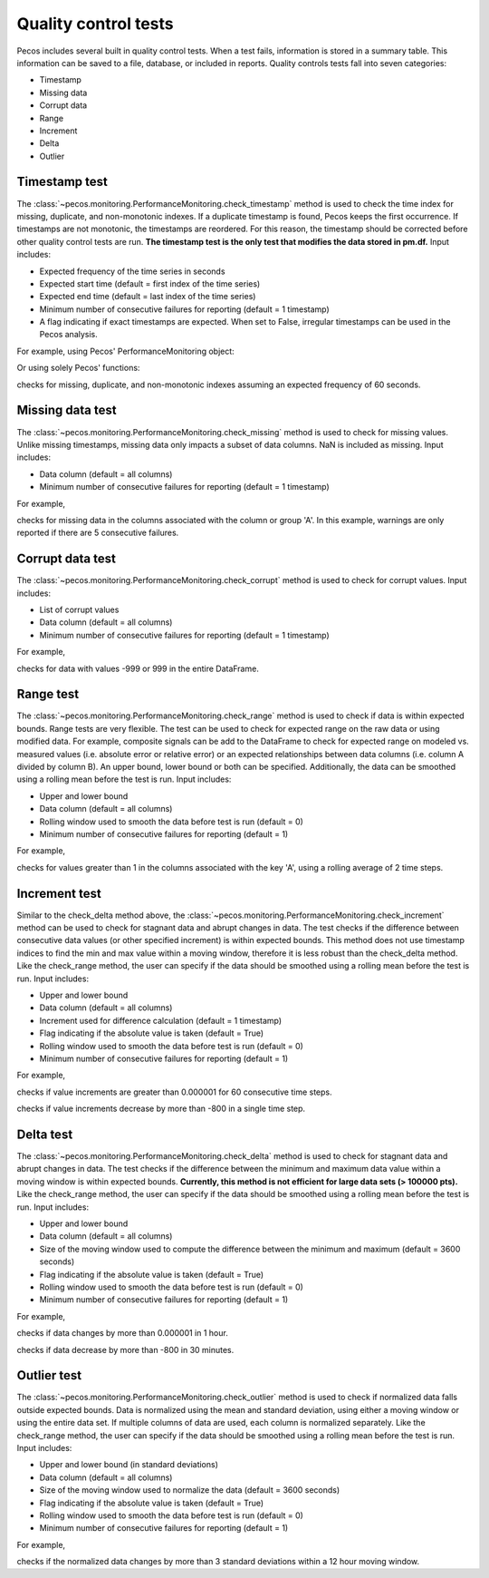 Quality control tests
======================

Pecos includes several built in quality control tests.
When a test fails, information is stored in a summary table.  This
information can be saved to a file, database, or included in reports.
Quality controls tests fall into seven categories:

* Timestamp
* Missing data
* Corrupt data
* Range
* Increment
* Delta
* Outlier

Timestamp test
--------------------
The :class:`~pecos.monitoring.PerformanceMonitoring.check_timestamp` method is used to check the time index for missing,
duplicate, and non-monotonic indexes.  If a duplicate timestamp is found, Pecos keeps the first occurrence.
If timestamps are not monotonic, the timestamps are reordered.
For this reason, the timestamp should be corrected before other quality control
tests are run.
**The timestamp test is the only test that modifies the data stored in pm.df.**
Input includes:

* Expected frequency of the time series in seconds

* Expected start time (default = first index of the time series)

* Expected end time (default = last index of the time series)

* Minimum number of consecutive failures for reporting (default = 1 timestamp)

* A flag indicating if exact timestamps are expected.  When set to False, irregular timestamps can be used in the Pecos analysis.

For example, using Pecos' PerformanceMonitoring object:

.. doctest::
    :hide:

    >>> import pandas as pd
    >>> import pecos
    >>> pm = pecos.monitoring.PerformanceMonitoring()
    >>> index = pd.date_range('1/1/2016', periods=3, freq='s')
    >>> data = [[1,2,3],[4,5,6],[7,8,9]]
    >>> df = pd.DataFrame(data=data, index=index, columns=['A', 'B', 'C'])
    >>> pm.add_dataframe(df)

.. doctest::

    >>> pm.check_timestamp(60)

Or using solely Pecos' functions:

.. doctest::
    :skipif: qc_data in locals()

    >>> qc_data = pecos.monitoring.check_timestamp_func(df, 60)

checks for missing, duplicate, and non-monotonic indexes assuming an expected
frequency of 60 seconds.

Missing data test
--------------------
The :class:`~pecos.monitoring.PerformanceMonitoring.check_missing` method is used to check for missing values.
Unlike missing timestamps, missing data only impacts a subset of data columns.
NaN is included as missing.
Input includes:

* Data column (default = all columns)

* Minimum number of consecutive failures for reporting (default = 1 timestamp)

For example,

.. doctest::

    >>> pm.check_missing('A', min_failures=5)

.. doctest::
	:skipif: qc_data in locals()

	>>> qc_data = pecos.monitoring.check_missing_func(df[['A']], min_failures=5)

checks for missing data in the columns associated with the column or group 'A'.  In this example, warnings
are only reported if there are 5 consecutive failures.

Corrupt data test
--------------------
The :class:`~pecos.monitoring.PerformanceMonitoring.check_corrupt` method is used to check for corrupt values.
Input includes:

* List of corrupt values

* Data column (default = all columns)

* Minimum number of consecutive failures for reporting (default = 1 timestamp)

For example,

.. doctest::

    >>> pm.check_corrupt([-999, 999])

.. doctest::
	:skipif: qc_data in locals()

	>>> qc_data = pecos.monitoring.check_corrupt_func(df, [-999, 999])

checks for data with values -999 or 999 in the entire DataFrame.

Range test
--------------------
The :class:`~pecos.monitoring.PerformanceMonitoring.check_range` method is used to check if data is within expected bounds.
Range tests are very flexible.  The test can be used to check for expected range on the raw data or using modified data.
For example, composite signals can be add to the DataFrame to check for expected range on modeled
vs. measured values (i.e. absolute error or relative error) or an expected
relationships between data columns (i.e. column A divided by column B).
An upper bound, lower bound or both can be specified.
Additionally, the data can be smoothed using a rolling mean before the test is run.
Input includes:

* Upper and lower bound

* Data column (default = all columns)

* Rolling window used to smooth the data before test is run (default = 0)

* Minimum number of consecutive failures for reporting (default = 1)

For example,

.. doctest::

    >>> pm.check_range([None, 1], 'A', rolling_mean=2)

.. doctest::
	:skipif: qc_data in locals()

	>>> qc_data = pecos.monitoring.check_range_func(df[['A']], [None, 1], rolling_mean=2)

checks for values greater than 1 in the columns associated with the key 'A',
using a rolling average of 2 time steps.

Increment test
--------------------
Similar to the check_delta method above, the :class:`~pecos.monitoring.PerformanceMonitoring.check_increment`
method can be used to check for stagnant data and abrupt changes in data.
The test checks if the difference between
consecutive data values (or other specified increment) is within expected bounds.
This method does not use timestamp indices to find the min and max value within a moving window,
therefore it is less robust than the check_delta method.
Like the check_range method, the user can specify if the data
should be smoothed using a rolling mean before the test is run.
Input includes:

* Upper and lower bound

* Data column (default = all columns)

* Increment used for difference calculation (default = 1 timestamp)

* Flag indicating if the absolute value is taken (default = True)

* Rolling window used to smooth the data before test is run (default = 0)

* Minimum number of consecutive failures for reporting (default = 1)

For example,

.. doctest::

	>>> pm.check_increment([None, 0.000001], min_failures=60)
	
	>>> qc_data = pecos.monitoring.check_increment_func(df, [None, 0.000001], min_failures=60)

checks if value increments are greater than 0.000001 for 60 consecutive time steps.

.. doctest::

	>>> pm.check_increment([-800, None], absolute_value=False)

	>>> qc_data = pecos.monitoring.check_increment_func(df, [-800, None], absolute_value=False)

checks if value increments decrease by more than -800 in a single time step.

Delta test
--------------------
The :class:`~pecos.monitoring.PerformanceMonitoring.check_delta` method is used to check for stagnant data and abrupt changes in data.
The test checks if the difference between the minimum and maximum data value within a moving window is within expected bounds.
**Currently, this method is not efficient for large data sets (> 100000 pts).**
Like the check_range method, the user can specify if the data
should be smoothed using a rolling mean before the test is run.
Input includes:

* Upper and lower bound

* Data column (default = all columns)

* Size of the moving window used to compute the difference between the minimum and maximum (default = 3600 seconds)

* Flag indicating if the absolute value is taken (default = True)

* Rolling window used to smooth the data before test is run (default = 0)

* Minimum number of consecutive failures for reporting (default = 1)

For example,

.. doctest::

	>>> pm.check_delta([None, 0.000001], window=3600)

	>>> qc_data = pecos.monitoring.check_delta_func(df, [None, 0.000001], window=3600)

checks if data changes by more than 0.000001 in 1 hour.

.. doctest::

	>>> pm.check_delta([-800, None], window=1800, absolute_value=False)

	>>> qc_data = pecos.monitoring.check_delta_func(df, [-800, None], window=1800, absolute_value=False)

checks if data decrease by more than -800 in 30 minutes.

Outlier test
--------------------
The :class:`~pecos.monitoring.PerformanceMonitoring.check_outlier` method is used to check if normalized data
falls outside expected bounds.  Data is normalized using the mean and standard deviation, using either a
moving window or using the entire data set.  If multiple columns of data are used, each column is normalized separately.
Like the check_range method, the user can specify if the data
should be smoothed using a rolling mean before the test is run.
Input includes:

* Upper and lower bound (in standard deviations)

* Data column (default = all columns)

* Size of the moving window used to normalize the data (default = 3600 seconds)

* Flag indicating if the absolute value is taken (default = True)

* Rolling window used to smooth the data before test is run (default = 0)

* Minimum number of consecutive failures for reporting (default = 1)

For example,

.. doctest::

    >>> pm.check_outlier([None, 3], window=12*3600)

.. doctest::

	>>> qc_data = pecos.monitoring.check_outlier_func(df, [None, 3], window=12*3600)

checks if the normalized data changes by more than 3 standard deviations within a 12 hour moving window.
